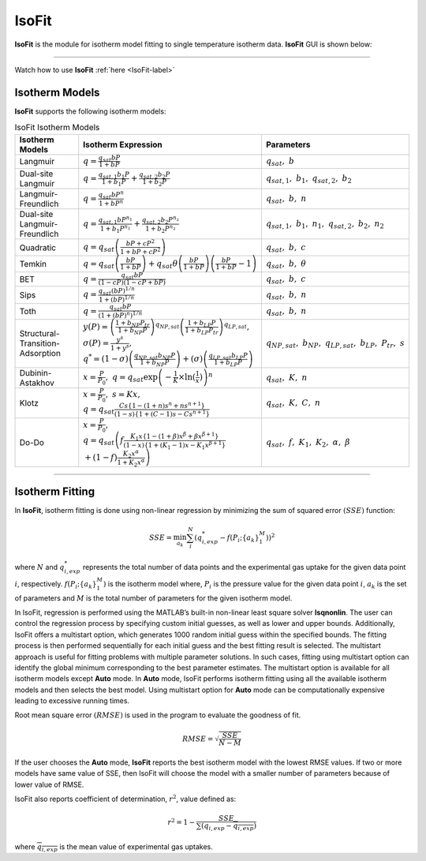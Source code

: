 .. AIM Documentation documentation master file, created by
   sphinx-quickstart on Fri May 16 14:38:34 2025.
   You can adapt this file completely to your liking, but it should at least
   contain the root `toctree` directive.

IsoFit
===============================

**IsoFit** is the module for isotherm model fitting to single temperature isotherm data. **IsoFit** GUI is shown below:

.. image:: images/IsoFit.png
   :width: 1000
   :alt: IsoFit
   :align: center
   
-------

Watch how to use **IsoFit** :ref:`here <IsoFit-label>`

Isotherm Models
-------------------------------

**IsoFit** supports the following isotherm models:

.. list-table:: IsoFit Isotherm Models
   :header-rows: 1
   :widths: auto

   * - Isotherm Models
     - Isotherm Expression
     - Parameters
   * - Langmuir
     - :math:`q = \frac{q_{sat} b P}{1 + b P}`
     - :math:`q_{sat},\ b`
   * - Dual-site Langmuir
     - :math:`q = \frac{q_{sat,1} b_{1} P}{1 + b_{1} P} + \frac{q_{sat,2} b_{2} P}{1 + b_{2} P}`
     - :math:`q_{sat,1},\ b_{1},\ q_{sat,2},\ b_{2}`
   * - Langmuir-Freundlich
     - :math:`q = \frac{q_{sat} b P^{n}}{1 + b P^{n}}`
     - :math:`q_{sat},\ b,\ n`
   * - Dual-site Langmuir-Freundlich
     - :math:`q = \frac{q_{sat, 1} b P^{n_{1}}}{1 + b_{1} P^{n_{1}}} + \frac{q_{sat,2} b_{2} P^{n_{2}}}{1 + b_{2} P^{n_{2}}}`
     - :math:`q_{sat,1},\ b_{1},\ n_{1},\ q_{sat,2},\ b_{2},\ n_{2}`
   * - Quadratic
     - :math:`q = q_{sat}\left(\frac{b P + c P^{2}}{1 + b P + c P^{2}}\right)`
     - :math:`q_{sat},\ b,\ c`
   * - Temkin
     - :math:`q = q_{sat}\left(\frac{b P}{1 + b P}\right) + q_{sat}\theta\left(\frac{b P}{1 + b P}\right)\left(\frac{b P}{1 + b P}-1\right)`
     - :math:`q_{sat},\ b,\ \theta` 
   * - BET
     - :math:`q = \frac{q_{sat} b P}{(1 - c P)(1 - c P + b P)}`
     - :math:`q_{sat},\ b,\ c`
   * - Sips
     - :math:`q = \frac{q_{sat} (b P)^{1/n}}{1 + (b P)^{1/n}}`
     - :math:`q_{sat},\ b,\ n`
   * - Toth
     - :math:`q = \frac{q_{sat} b P}{\left(1 + (b P)^n\right)^{1/n}}`
     - :math:`q_{sat},\ b,\ n`
   * - Structural-Transition-Adsorption
     - :math:`y(P)=\left(\frac{1+b_{NP}P_{tr}}{1+b_{NP}P}\right)^{q_{NP,sat}} \left(\frac{1+b_{LP}P}{1+b_{LP}P_{tr}}\right)^{q_{LP,sat}}, \\ \sigma(P)=\frac{y^{s}}{1+y^{s}}, \\ q^{*}=(1-\sigma)\left(\frac{q_{NP,sat}b_{NP}P}{1+b_{NP}P}\right)+(\sigma)\left(\frac{q_{LP,sat}b_{LP}P}{1+b_{LP}P}\right)`
     - :math:`q_{NP,sat},\ b_{NP},\ q_{LP,sat},\ b_{LP},\ P_{tr},\ s`
   * - Dubinin-Astakhov
     - :math:`x = \frac{P}{P_{0}},\ q = q_{sat} \exp\left(-\frac{1}{K}\times\ln(\frac{1}{x})\right)^{n}`
     - :math:`q_{sat},\ K,\ n`
   * - Klotz
     - :math:`x = \frac{P}{P_{0}},\ s = Kx,\\ q = q_{sat} \frac{Cs\{1-(1+n)s^{n}+ns^{n+1}\}}{(1-s)\{1+(C-1)s-Cs^{n+1}\}}`
     - :math:`q_{sat},\ K,\ C,\ n`
   * - Do-Do
     - :math:`x = \frac{P}{P_{0}},\\ q = q_{sat}\left(f \frac{K_{1}x\{1-(1+\beta)x^{\beta}+\beta x^{\beta + 1}\}}{(1-x)\{1+(K_{1}-1)x - K_{1}x^{\beta + 1}\}} \\ + (1-f) \frac{K_{2}x^{\alpha}}{1 + K_{2}x^{\alpha}}\right)`
     - :math:`q_{sat},\ f,\ K_{1},\ K_{2},\ \alpha,\ \beta`

---------------------------------------

Isotherm Fitting
-------------------------------

In **IsoFit**, isotherm fitting is done using non-linear 
regression by minimizing the sum of squared error :math:`(SSE)` function:

.. math::
  SSE = \min_{a_{k}} \sum_{i}^N \left(q_{i, exp}^{*} - f(P_{i}; \{a_{k}\}_{1}^{M})\right)^{2}

where :math:`N` and :math:`q_{i,exp}^{*}` represents the total number of data points and the experimental gas uptake for the given data point :math:`i`, respectively. 
:math:`f(P_{i}; \{a_{k}\}_{1}^{M})` is the isotherm model 
where, :math:`P_{i}` is the pressure value for the given data point :math:`i`, :math:`a_{k}` is the set of parameters
and :math:`M` is the total number of parameters for the given isotherm model.

In IsoFit, regression is performed using the MATLAB’s built-in non-linear least square solver **lsqnonlin**. The user can control the regression process by specifying custom initial guesses, as well as lower and upper bounds.
Additionally, IsoFit offers a multistart option, which generates 1000 random initial guess within the specified bounds. The fitting process is then performed sequentially for each initial guess and the best fitting result is selected. The multistart approach is useful for fitting problems with multiple parameter solutions. In such cases, fitting using multistart option can identify the global minimum corresponding to the best parameter estimates. The multistart option is available for all isotherm models except **Auto** mode. In **Auto** mode, IsoFit performs isotherm fitting using all the available isotherm models and then selects the best model. Using multistart option for **Auto** mode can be computationally expensive leading to excessive running times.

Root mean square error :math:`(RMSE)` is used in the program to evaluate the goodness of fit.

.. math::
  RMSE = \sqrt{\frac{SSE}{N-M}}

If the user chooses the **Auto** mode, **IsoFit** reports the best isotherm model with the lowest RMSE values. 
If two or more models have same value of SSE, then IsoFit will choose the model with a smaller number of parameters because of lower value of RMSE.

IsoFit also reports coefficient of determination, :math:`r^{2}`, value defined as:

.. math::
  r^{2} = 1 - \frac{SSE}{\sum (q_{i,exp} - \overline{q_{i,exp}})}

where :math:`\overline{q_{i,exp}}` is the mean value of experimental gas uptakes.
